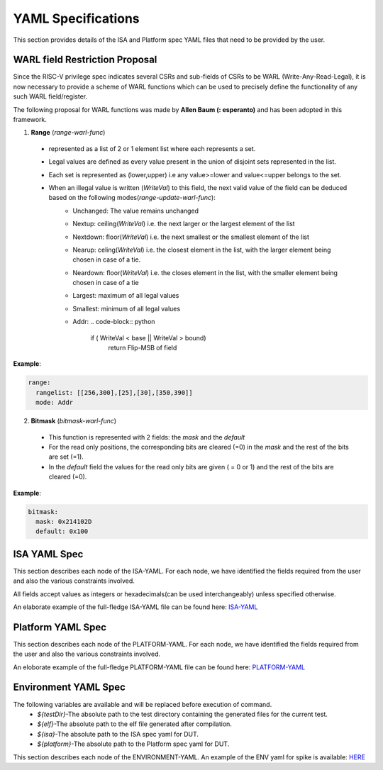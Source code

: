 YAML Specifications
-------------------

This section provides details of the ISA and Platform spec YAML files that need to be provided by the user.

WARL field Restriction Proposal
^^^^^^^^^^^^^^^^^^^^^^^^^^^^^^^

Since the RISC-V privilege spec indicates several CSRs and sub-fields of CSRs to be WARL (Write-Any-Read-Legal), it is now necessary to provide a scheme of WARL functions which can be used to precisely define the functionality of any such WARL field/register.

The following proposal for WARL functions was made by **Allen Baum (: esperanto)** and has been adopted in this framework.

1. **Range** (*range-warl-func*)

  * represented as a list of 2 or 1 element list where each represents a set.
  * Legal values are defined as every value present in the union of disjoint sets represented in the list. 
  * Each set is represented as (lower,upper) i.e any value>=lower and value<=upper belongs to the set.
  * When an illegal value is written (*WriteVal*) to this field, the next valid value of the field can be deduced based on the following modes(*range-update-warl-func*):
      * Unchanged: The value remains unchanged
      * Nextup: ceiling(*WriteVal*) i.e. the next larger or the largest element of the list
      * Nextdown: floor(*WriteVal*) i.e. the next smallest or the smallest element of the list
      * Nearup: celing(*WriteVal*) i.e. the closest element in the list, with the larger element being chosen in case of a tie.
      * Neardown: floor(*WriteVal*) i.e. the closes element in the list, with the smaller element being chosen in case of a tie
      * Largest: maximum of all legal values
      * Smallest: minimum of all legal values
      * Addr: 
        .. code-block:: python
    
          if ( WriteVal < base || WriteVal > bound)
             return Flip-MSB of field

**Example**:

.. code-block:: python

  range:
    rangelist: [[256,300],[25],[30],[350,390]]
    mode: Addr
    

2. **Bitmask** (*bitmask-warl-func*)

  * This function is represented with 2 fields: the *mask* and the *default*
  * For the read only positions, the corresponding bits are cleared (=0) in the *mask* and the rest of the bits are set (=1).
  * In the *default* field the values for the read only bits are given ( = 0 or 1) and the rest of the bits are cleared (=0).

**Example**:

.. code-block:: python

  bitmask:
    mask: 0x214102D
    default: 0x100


.. _isa_yaml_spec:

ISA YAML Spec
^^^^^^^^^^^^^^^^^

This section describes each node of the ISA-YAML. For each node, we have identified the fields required
from the user and also the various constraints involved.

All fields accept values as integers or hexadecimals(can be used interchangeably) unless specified otherwise.

An elaborate example of the full-fledge ISA-YAML file can be found here: `ISA-YAML <https://gitlab.com/incoresemi/riscof/blob/master/Examples/template_isa.yaml>`_


.. autoyaml:: ../rips/schema-isa.yaml

.. _platform_yaml_spec:

Platform YAML Spec
^^^^^^^^^^^^^^^^^^^^^^

This section describes each node of the PLATFORM-YAML. For each node, we have identified the fields required
from the user and also the various constraints involved.

An eloborate example of the full-fledge PLATFORM-YAML file can be found here: `PLATFORM-YAML <https://gitlab.com/incoresemi/riscof/blob/master/Examples/template_platform.yaml>`_


.. autoyaml:: ../rips/schema-platform.yaml

.. _environment_yaml_spec:

Environment YAML Spec
^^^^^^^^^^^^^^^^^^^^^

The following variables are available and will be replaced before execution of command.
  * *${testDir}*-The absolute path to the test directory containing the generated files for the current test.
  * *${elf}*-The absolute path to the elf file generated after compilation.
  * *${isa}*-The absolute path to the ISA spec yaml for DUT.
  * *${platform}*-The absolute path to the Platform spec yaml for DUT.

This section describes each node of the ENVIRONMENT-YAML. 
An example of the ENV yaml for spike is available: `HERE <https://gitlab.com/incoresemi/riscof/blob/master/Examples/template_env.yaml>`_

.. autoyaml:: ../Examples/template_env.yaml



